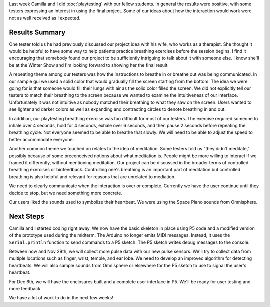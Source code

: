.. title: Playtesting Results
.. slug: playtesting-results
.. date: 2017-11-13 23:52:11 UTC-05:00
.. tags: itp, physical computing
.. category:
.. link:
.. description: Physical Computing: Playtesting Results
.. type: text

Last week Camilla and I did :doc:`playtesting` with our fellow students. In general the results were positive, with some testers expressing an interest in using the final project. Some of our ideas about how the interaction would work were not as well received as I expected.

Results Summary
===============

One tester told us he had previously discussed our project idea with his wife, who works as a therapist. She thought it would be helpful to have some way to help patients practice breathing exercises before the session begins. I find it encouraging that somebody found our project to be sufficiently intriguing to talk about it with someone else. I know she'll be at the Winter Show and I'm looking forward to showing her the final result.

A repeating theme among our testers was how the instructions to breathe in or breathe out was being communicated. In our sample gui we used a solid color that would gradually fill the screen starting from the bottom. The idea we were going for is that someone would fill their lungs with air as the solid color filled the screen. We did not explicitly tell our testers to match their breathing to the screen because we wanted to examine the intuitiveness of our interface. Unfortunately it was not intuitive as nobody matched their breathing to what they saw on the screen. Users wanted to see lighter and darker colors as well as expanding and contracting circles to denote breathing in and out.

In addition, our playtesting breathing exercise was too difficult for most of our testers. The exercise required someone to inhale over 4 seconds, hold for 4 seconds, exhale over 6 seconds, and then pause 2 seconds before repeating the breathing cycle. Not everyone seemed to be able to breathe that slowly. We will need to be able to adjust the speed to better accommodate everyone.

Another common theme we touched on relates to the idea of meditation. Some testers told us "they didn't meditate," possibly because of some preconceived notions about what meditation is. People might be more willing to interact if we framed it differently, without mentioning meditation. Our project can be discussed in the broader terms of controlled breathing exercises or biofeedback. Controlling one's breathing is an important part of meditation but controlled breathing is also helpful and relevant for reasons that are unrelated to mediation.

We need to clearly communicate when the interaction is over or complete. Currently we have the user continue until they decide to stop, but we need something more concrete.

Our users liked the sounds used to symbolize their heartbeat. We were using the Space Piano sounds from Omnisphere.

Next Steps
==========

Camilla and I started coding right away. We now have the basic skeleton in place using P5 code and a modified version of the prototype used during the midterm. The Arduino no longer emits MIDI messages. Instead, it uses the ``Serial.println`` function to send commands to a P5 sketch. The P5 sketch writes debug messages to the console.

Between now and Nov 29th, we will collect more pulse data with our new pulse sensors. We'll try to collect data from multiple locations such as finger, wrist, temple, and ear lobe. We need to develop an improved algorithm for detecting heartbeats. We will also sample sounds from Omnisphere or elsewhere for the P5 sketch to use to signal the user's heartbeat.

For Dec 6th, we will have the enclosures built and a complete user interface in P5. We'll be ready for user testing and more feedback.

We have a lot of work to do in the next few weeks!
